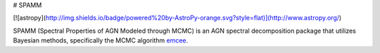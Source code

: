 # SPAMM

[![astropy](http://img.shields.io/badge/powered%20by-AstroPy-orange.svg?style=flat)](http://www.astropy.org/)

SPAMM (Spectral Properties of AGN Modeled through MCMC) is an AGN spectral decomposition package that utilizes Bayesian methods, specifically the MCMC algorithm `emcee`_.

.. _emcee: https://github.com/dfm/emcee 
